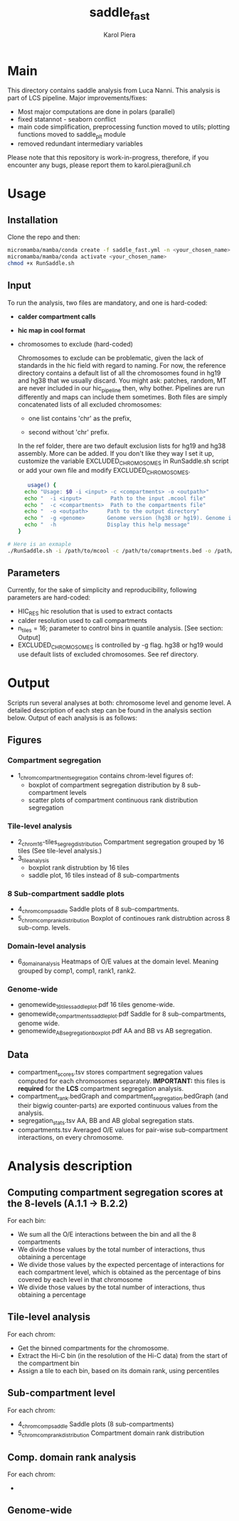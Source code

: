 #+AUTHOR: Karol Piera
#+TITLE: saddle_fast

* Main

This directory contains saddle analysis from Luca Nanni. This analysis is part of LCS pipeline.
Major improvements/fixes:
- Most major computations are  done in polars (parallel)
- fixed statannot - seaborn conflict
- main code simplification, preprocessing function moved to utils; plotting functions moved to saddle_plt module
- removed redundant intermediary variables
    
Please note that this repository is work-in-progress, therefore, if you encounter any bugs, please report them to karol.piera@unil.ch
  
* Usage

** Installation
Clone the repo and then:
#+begin_src bash
  micromamba/mamba/conda create -f saddle_fast.yml -n <your_chosen_name>
  micromamba/mamba/conda activate <your_chosen_name>
  chmod +x RunSaddle.sh
#+end_src

** Input 
To run the analysis, two files are mandatory, and one is hard-coded:
- *calder compartment calls*
- *hic map in cool format*
- chromosomes to exclude (hard-coded)

  Chromosomes to exclude can be problematic, given the lack of standards in the hic field with regard to naming. For now, the reference directory contains a default list of all the chromosomes found in hg19 and hg38 that we usually discard. You might ask: patches, random, MT are never included in our hic_pipeline then, why bother. Pipelines are run differently and maps can include them sometimes. Both files are simply concatenated lists of all excluded chromosomes:
  + one list contains 'chr' as the prefix,

  + second without 'chr' prefix.
    
  In the ref folder, there are two default exclusion lists for hg19 and hg38 assembly. More can be added. If you don't like they way I set it up, customize the variable EXCLUDED_CHROMOSOMES in RunSaddle.sh script or add your own file and modify EXCLUDED_CHROMOSOMES. 
  
 #+begin_src bash
   usage() {
  echo "Usage: $0 -i <input> -c <compartments> -o <outpath>"
  echo "  -i <input>         Path to the input .mcool file"
  echo "  -c <compartments>  Path to the compartments file"
  echo "  -o <outpath>      Path to the output directory"
  echo "  -g <genome>       Genome version (hg38 or hg19). Genome is used to exclude chromosomes from the analysis"
  echo "  -h                Display this help message"
}
 #+end_src

#+begin_src bash
  # Here is an exmaple
  ./RunSaddle.sh -i /path/to/mcool -c /path/to/comaprtments.bed -o /path/to/your/output
#+end_src
** Parameters
Currently, for the sake of simplicity and reproducibility, following parameters are hard-coded:
- HIC_RES hic resolution that is used to extract contacts
- calder resolution used to call compartments
- n_tiles = 16; parameter to control bins in quantile analysis. [See section: Output]
- EXCLUDED_CHROMOSOMES is controlled by -g flag. hg38 or hg19 would use default lists of excluded chromosomes.
  See ref directory. 

* Output
Scripts run several analyses at both: chromosome level and genome level. A detailed description of each step can be found in the analysis section below. Output of each analysis is as follows:
** Figures 
*** Compartment segregation
- 1_chrom_compartment_segregation contains chrom-level figures of:
  + boxplot of compartment segregation distribution by 8 sub-compartment levels
  + scatter plots of compartment continuous rank distribution segregation
*** Tile-level analysis
- 2_chrom_16-tiles_segreg_distribution
  Compartment segregation grouped by 16 tiles (See tile-level analysis.)
- 3_tile_analysis
  + boxplot rank distrubtion by 16 tiles
  + saddle plot, 16 tiles instead of 8 sub-compartments
*** 8 Sub-compartment saddle plots
- 4_chrom_comp_saddle
  Saddle plots of 8 sub-compartments.
- 5_chrom_comp_rank_distribution
  Boxplot of continoues rank distrubtion across 8 sub-comp. levels.
  
*** Domain-level analysis
- 6_domain_analysis
  Heatmaps of O/E values at the domain level. Meaning grouped by comp1, comp1, rank1, rank2. 
*** Genome-wide
- genomewide_16_tiles_saddle_plot.pdf
  16 tiles genome-wide.
- genomewide_compartments_saddle_plot.pdf
  Saddle for 8 sub-compartments, genome wide.
- genomewide_AB_segregation_boxplot.pdf
  AA and BB vs AB segregation. 
** Data
- compartment_scores.tsv stores compartment segregation values computed for each chromosomes separately. *IMPORTANT:* this files is *required* for the *LCS* compartment segregation analysis.
- compartment_rank.bedGraph and compartment_segregation.bedGraph (and their bigwig counter-parts) are exported continuous
  values from the analysis.
- segregation_stats.tsv
  AA, BB and AB global segregation stats.
- compartments.tsv
  Averaged O/E values for pair-wise sub-compartment interactions, on every chromosome.
  

* Analysis description
** Computing compartment segregation scores at the 8-levels (A.1.1 -> B.2.2)                                                   
For each bin:
- We sum all the O/E interactions between the bin and all the 8 compartments                   
- We divide those values by the total number of interactions, thus obtaining a percentage      
- We divide those values by the expected percentage of interactions for each compartment level,
  which is obtained as the percentage of bins covered by each level in that chromosome     
- We divide those values by the total number of interactions, thus obtaining a percentage      
** Tile-level analysis
For each chrom:
- Get the binned compartments for the chromosome.
- Extract the Hi-C bin (in the resolution of the Hi-C data) from the start of the compartment bin 
- Assign a tile to each bin, based on its domain rank, using percentiles
** Sub-compartment level
For each chrom:
- 4_chrom_comp_saddle
  Saddle plots (8 sub-compartments)
- 5_chrom_comp_rank_distribution
  Compartment domain rank distribution
** Comp. domain rank analysis
For each chrom:
- 
** Genome-wide
